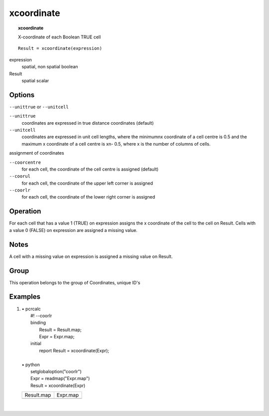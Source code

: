 

.. index::
   single: xcoordinate
.. _xcoordinate:

***********
xcoordinate
***********
.. topic:: xcoordinate

   X-coordinate of each Boolean TRUE cell

::

  Result = xcoordinate(expression)

expression
   spatial, non spatial
   boolean

Result
   spatial
   scalar

Options
=======
:literal:`--unittrue` or :literal:`--unitcell`

:literal:`--unittrue`
   coordinates are expressed in true distance coordinates (default)

:literal:`--unitcell`
   coordinates are expressed in unit cell lengths, where the minimumnx coordinate of a cell centre is 0.5 and the maximum x coordinate of a cell centre is xn- 0.5, where x is the number of columns of cells.




assignment of coordinates

:literal:`--coorcentre`
   for each cell, the coordinate of the cell centre is assigned (default)

:literal:`--coorul`
   for each cell, the coordinate of the upper left corner is assigned

:literal:`--coorlr`
   for each cell, the coordinate of the lower right corner is assigned



Operation
=========


For each cell that has a value 1 (TRUE) on expression assigns the x coordinate of the cell to the cell on Result. Cells with a value 0 (FALSE) on expression are assigned a missing value.   

Notes
=====


A cell with a missing value on expression is assigned a missing value on Result.  

Group
=====
This operation belongs to the group of  Coordinates, unique ID's 

Examples
========
#. 
   | • pcrcalc
   |   #! --coorlr
   |   binding
   |    Result = Result.map;
   |    Expr = Expr.map;
   |   initial
   |    report Result = xcoordinate(Expr);
   |   
   | • python
   |   setglobaloption("coorlr")
   |   Expr = readmap("Expr.map")
   |   Result = xcoordinate(Expr)

   ============================================== ============================================
   Result.map                                     Expr.map                                    
   .. image::  ../examples/xcoordinate_Result.png .. image::  ../examples/xcoordinate_Expr.png
   ============================================== ============================================

   | 

